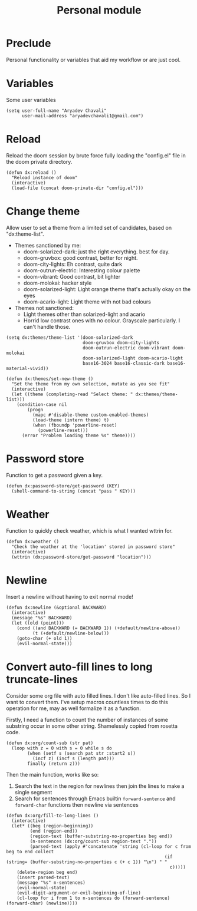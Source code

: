 #+TITLE: Personal module

* Preclude
Personal functionality or variables that aid my workflow or are just cool.
* Variables
Some user variables
#+BEGIN_SRC elisp
(setq user-full-name "Aryadev Chavali"
      user-mail-address "aryadevchavali1@gmail.com")
#+END_SRC
* Reload
Reload the doom session by brute force fully loading the "config.el" file in the doom private directory.
#+BEGIN_SRC elisp
(defun dx:reload ()
  "Reload instance of doom"
  (interactive)
  (load-file (concat doom-private-dir "config.el")))
#+END_SRC
* Change theme
Allow user to set a theme from a limited set of candidates, based on "dx:theme-list".

- Themes sanctioned by me:
  - doom-solarized-dark: just the right everything. best for day.
  - doom-gruvbox: good contrast, better for night.
  - doom-city-lights: Eh contrast, quite dark
  - doom-outrun-electric: Interesting colour palette
  - doom-vibrant: Good contrast, bit lighter
  - doom-molokai: hacker style
  - doom-solarized-light: Light orange theme that's actually okay on the eyes
  - doom-acario-light: Light theme with not bad colours
- Themes not sanctioned:
  - Light themes other than solarized-light and acario
  - Horrid low contrast ones with no colour. Grayscale particularly. I can't
    handle those.

#+BEGIN_SRC elisp
(setq dx:themes/theme-list '(doom-solarized-dark
                             doom-gruvbox doom-city-lights
                             doom-outrun-electric doom-vibrant doom-molokai
                             doom-solarized-light doom-acario-light
                             base16-3024 base16-classic-dark base16-material-vivid))

(defun dx:themes/set-new-theme ()
  "Set the theme from my own selection, mutate as you see fit"
  (interactive)
  (let ((theme (completing-read "Select theme: " dx:themes/theme-list)))
    (condition-case nil
        (progn
          (mapc #'disable-theme custom-enabled-themes)
          (load-theme (intern theme) t)
          (when (fboundp 'powerline-reset)
            (powerline-reset)))
      (error "Problem loading theme %s" theme))))
#+END_SRC
* Password store
Function to get a password given a key.
#+BEGIN_SRC elisp
(defun dx:password-store/get-password (KEY)
  (shell-command-to-string (concat "pass " KEY)))
#+END_SRC
* Weather
Function to quickly check weather, which is what I wanted wttrin for.
#+BEGIN_SRC elisp
(defun dx:weather ()
  "Check the weather at the 'location' stored in password store"
  (interactive)
  (wttrin (dx:password-store/get-password "location")))
#+END_SRC
* Newline
Insert a newline without having to exit normal mode!
#+BEGIN_SRC elisp
(defun dx:newline (&optional BACKWARD)
  (interactive)
  (message "%s" BACKWARD)
  (let ((old (point)))
    (cond ((and BACKWARD (= BACKWARD 1)) (+default/newline-above))
          (t (+default/newline-below)))
    (goto-char (+ old 1))
    (evil-normal-state)))
#+END_SRC
* Convert auto-fill lines to long truncate-lines
Consider some org file with auto filled lines.
I don't like auto-filled lines.
So I want to convert them.
I've setup macros countless times to do this operation for me, may as well formalize it as a function.

Firstly, I need a function to count the number of instances of some substring occur in some other string.
Shamelessly copied from rosetta code.
#+BEGIN_SRC elisp
(defun dx:org/count-sub (str pat)
  (loop with z = 0 with s = 0 while s do
        (when (setf s (search pat str :start2 s))
          (incf z) (incf s (length pat)))
        finally (return z)))
#+END_SRC

Then the main function, works like so:
1) Search the text in the region for newlines then join the lines to make a single segment
2) Search for sentences through Emacs builtin =forward-sentence= and =forward-char= functions then newline via sentences
#+BEGIN_SRC elisp
(defun dx:org/fill-to-long-lines ()
  (interactive)
  (let* ((beg (region-beginning))
         (end (region-end))
         (region-text (buffer-substring-no-properties beg end))
         (n-sentences (dx:org/count-sub region-text "."))
         (parsed-text (apply #'concatenate 'string (cl-loop for c from beg to end collect
                                                            (if (string= (buffer-substring-no-properties c (+ c 1)) "\n") " "
                                                              c)))))
    (delete-region beg end)
    (insert parsed-text)
    (message "%s" n-sentences)
    (evil-normal-state)
    (evil-digit-argument-or-evil-beginning-of-line)
    (cl-loop for i from 1 to n-sentences do (forward-sentence) (forward-char) (newline))))
#+END_SRC
